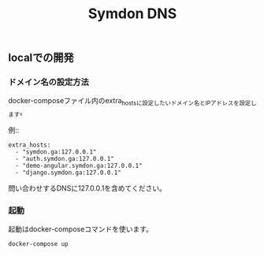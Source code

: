 #+TITLE: Symdon DNS 

** localでの開発

*** ドメイン名の設定方法

docker-composeファイル内のextra_hostsに設定したいドメイン名とIPアドレスを設定します。

例::

#+BEGIN_EXAMPLE
    extra_hosts:
      - "symdon.ga:127.0.0.1"
      - "auth.symdon.ga:127.0.0.1"
      - "demo-angular.symdon.ga:127.0.0.1"
      - "django.symdon.ga:127.0.0.1"
#+END_EXAMPLE

問い合わせするDNSに127.0.0.1を含めてください。

*** 起動

起動はdocker-composeコマンドを使います。

#+BEGIN_SRC
docker-compose up
#+END_SRC
